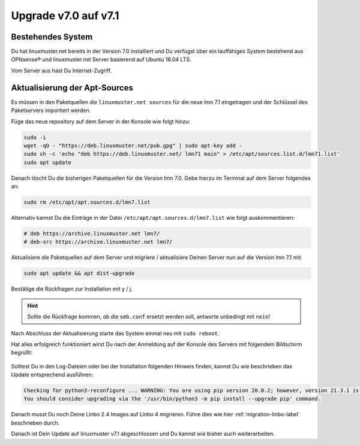 .. _upgrade-from-7.0-label:

=====================
Upgrade v7.0 auf v7.1
=====================

.. sectionauthor:: `@cweikl <https://ask.linuxmuster,net/u/cweikl>`_

Bestehendes System
------------------

Du hat linuxmuster.net bereits in der Version 7.0 installiert und Du verfügst über ein lauffähiges System bestehend aus OPNsense® und linuxmuster.net Server basierend auf Ubuntu 18.04 LTS.

Vom Server aus hast Du Internet-Zugriff.

Aktualisierung der Apt-Sources
------------------------------

Es müssen in den Paketquellen die ``linuxmuster.net sources`` für die neue lmn 7.1 eingetragen und der Schlüssel des Paketservers importiert werden.

Füge das neue repository auf dem Server in der Konsole wie folgt hinzu:

.. code::

   sudo -i
   wget -qO - "https://deb.linuxmuster.net/pub.gpg" | sudo apt-key add -
   sudo sh -c 'echo "deb https://deb.linuxmuster.net/ lmn71 main" > /etc/apt/sources.list.d/lmn71.list'
   sudo apt update
   
Danach löscht Du die bisherigen Paketquellen für die Version lmn 7.0. 
Gebe hierzu im Terminal auf dem Server folgendes an:

.. code::

   sudo rm /etc/apt/apt.sources.d/lmn7.list
   
Alternativ kannst Du die Einträge in der Datei ``/etc/apt/apt.sources.d/lmn7.list`` wie folgt auskommentieren:

.. code::

   # deb https://archive.linuxmuster.net lmn7/
   # deb-src https://archive.linuxmuster.net lmn7/
   
Aktualisiere die Paketquellen auf dem Server und migriere / aktualisiere Deinen Server nun auf die Version lmn 7.1 mit:

.. code::

   sudo apt update && apt dist-upgrade
   
Bestätige die Rückfragen zur Installation mit y / j.

.. hint::

   Sollte die Rückfrage kommen, ob die ``smb.conf`` ersetzt werden soll, antworte unbedingt mit ``nein``!


Nach Abschluss der Aktualisierung starte das System einmal neu mit ``sudo reboot``.

Hat alles erfolgreich funktioniert wirst Du nach der Anmeldung auf der Konsole des Servers mit folgendem Bildschirm begrüßt:

.. figure:: media/01-console-welcome-lmn71.png

Solltest Du in den Log-Dateien oder bei der Installation folgenden Hinweis finden, kannst Du wie beschrieben das Update entsprechend ausführen:

.. code::

   Checking for python3-reconfigure ... WARNING: You are using pip version 20.0.2; however, version 21.3.1 is available.
   You should consider upgrading via the '/usr/bin/python3 -m pip install --upgrade pip' command.


Danach musst Du noch Deine Linbo 2.4 Images auf Linbo 4 migrieren. Führe dies wie hier :ref:`migration-linbo-label` beschrieben durch.

Danach ist Dein Update auf linuxmuster v7.1 abgeschlossen und Du kannst wie bisher auch weiterarbeiten.
